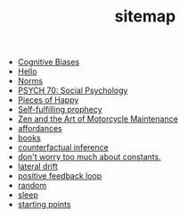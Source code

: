 #+TITLE: sitemap

- [[file:20210704202541-cognitive_biases.org][Cognitive Biases]]
- [[file:index.org][Hello]]
- [[file:20210716222804-norms.org][Norms]]
- [[file:20210624201039-psych_70_social_psychology.org][PSYCH 70: Social Psychology]]
- [[file:pieces_of_happy.org][Pieces of Happy]]
- [[file:20210627180445-self_fulfilling_prophecy.org][Self-fulfilling prophecy]]
- [[file:20210629174811-zen_and_the_art_of_motorcycle_maintenance.org][Zen and the Art of Motorcycle Maintenance]]
- [[file:20210623024548-affordances.org][affordances]]
- [[file:20210717185155-books.org][books]]
- [[file:counterfactual_inference.org][counterfactual inference]]
- [[file:20210717184432-don_t_worry_too_much_about_constants.org][don't worry too much about constants.]]
- [[file:20210629174828-lateral_drift.org][lateral drift]]
- [[file:20210626152258-positive_feedback_loop.org][positive feedback loop]]
- [[file:random.org][random]]
- [[file:sleep.org][sleep]]
- [[file:starting_points.org][starting points]]
